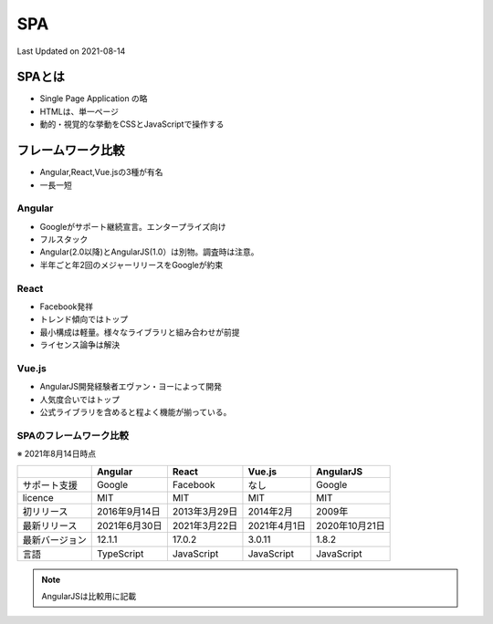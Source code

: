 #################################################
SPA
#################################################
Last Updated on 2021-08-14

SPAとは
=========================
* Single Page Application の略
* HTMLは、単一ページ
* 動的・視覚的な挙動をCSSとJavaScriptで操作する

フレームワーク比較
=========================
* Angular,React,Vue.jsの3種が有名
* 一長一短

Angular
-------------
* Googleがサポート継続宣言。エンタープライズ向け
* フルスタック
* Angular(2.0以降)とAngularJS(1.0）は別物。調査時は注意。
* 半年ごと年2回のメジャーリリースをGoogleが約束

React
-------------
* Facebook発祥
* トレンド傾向ではトップ
* 最小構成は軽量。様々なライブラリと組み合わせが前提
* ライセンス論争は解決

Vue.js
-------------
* AngularJS開発経験者エヴァン・ヨーによって開発
* 人気度合いではトップ
* 公式ライブラリを含めると程よく機能が揃っている。

SPAのフレームワーク比較
------------------------------
※ 2021年8月14日時点

+----------------+---------------+---------------+--------------+----------------+
|                |    Angular    |     React     |    Vue.js    |   AngularJS    |
+================+===============+===============+==============+================+
| サポート支援   | Google        | Facebook      | なし         | Google         |
+----------------+---------------+---------------+--------------+----------------+
| licence        | MIT           | MIT           | MIT          | MIT            |
+----------------+---------------+---------------+--------------+----------------+
| 初リリース     | 2016年9月14日 | 2013年3月29日 | 2014年2月    | 2009年         |
+----------------+---------------+---------------+--------------+----------------+
| 最新リリース   | 2021年6月30日 | 2021年3月22日 | 2021年4月1日 | 2020年10月21日 |
+----------------+---------------+---------------+--------------+----------------+
| 最新バージョン | 12.1.1        | 17.0.2        | 3.0.11       | 1.8.2          |
+----------------+---------------+---------------+--------------+----------------+
| 言語           | TypeScript    | JavaScript    | JavaScript   | JavaScript     |
+----------------+---------------+---------------+--------------+----------------+

.. note:: AngularJSは比較用に記載

.. |date| date::
